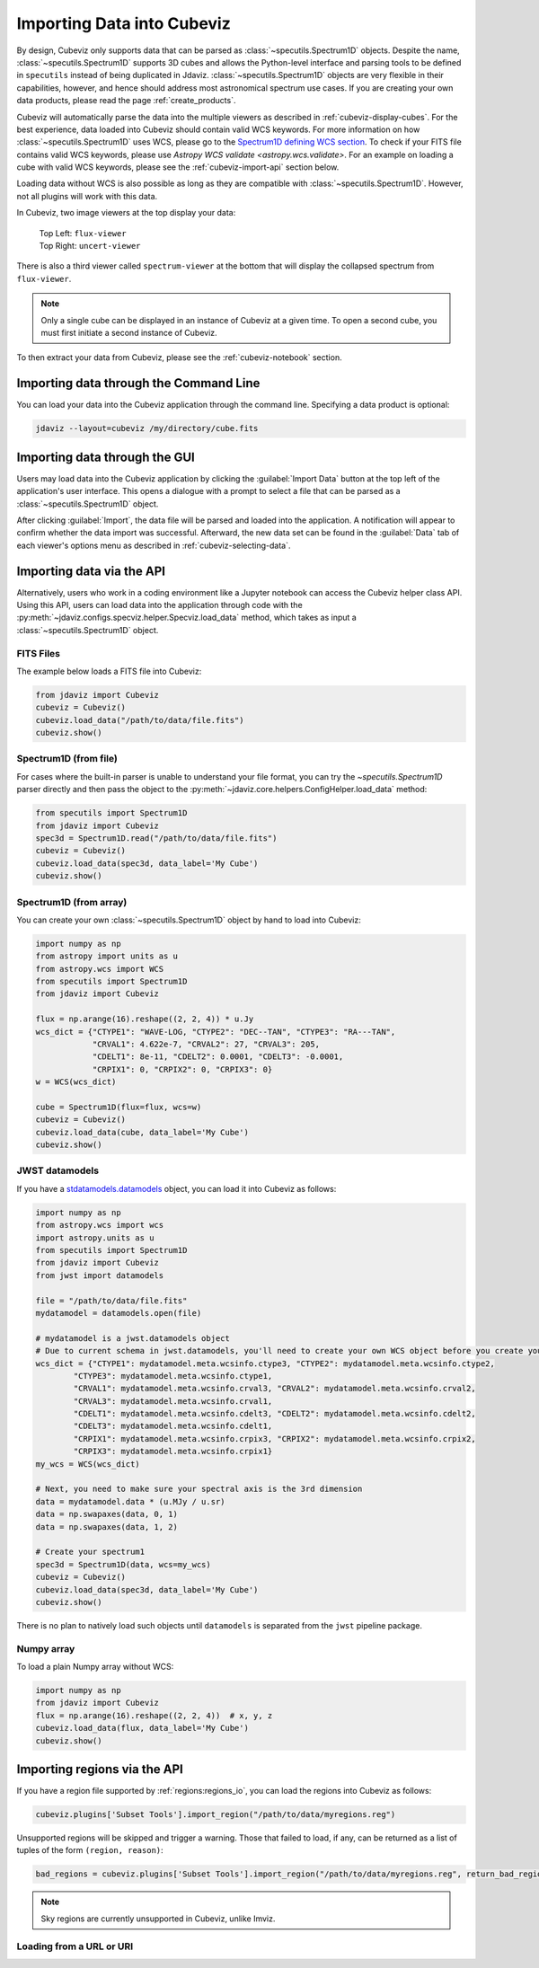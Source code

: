 .. _cubeviz-import-data:

***************************
Importing Data into Cubeviz
***************************

By design, Cubeviz only supports data that can be parsed as
:class:`~specutils.Spectrum1D` objects. Despite the name, :class:`~specutils.Spectrum1D`
supports 3D cubes and allows the Python-level interface and parsing tools to
be defined in ``specutils`` instead of being duplicated in Jdaviz.
:class:`~specutils.Spectrum1D` objects are very flexible in their capabilities, however,
and hence should address most astronomical spectrum use cases.
If you are creating your own data products, please read the page :ref:`create_products`.

Cubeviz will automatically parse the data into the multiple viewers as described in
:ref:`cubeviz-display-cubes`. For the best experience, data loaded into Cubeviz should contain valid WCS
keywords. For more information on how :class:`~specutils.Spectrum1D`
uses WCS, please go to the `Spectrum1D defining WCS section <https://specutils.readthedocs.io/en/stable/spectrum1d.html#defining-wcs>`_.
To check if your FITS file contains valid WCS keywords, please use
`Astropy WCS validate <astropy.wcs.validate>`.
For an example on loading a cube with valid WCS keywords, please see the :ref:`cubeviz-import-api`
section below.

Loading data without WCS is also possible as long as they are compatible
with :class:`~specutils.Spectrum1D`. However, not all plugins will work with this data.

.. _cubeviz-viewers:

In Cubeviz, two image viewers at the top display your data:

 |   Top Left: ``flux-viewer``
 |   Top Right: ``uncert-viewer``

There is also a third viewer called ``spectrum-viewer`` at the bottom that
will display the collapsed spectrum from ``flux-viewer``.

.. note::
    Only a single cube can be displayed in an instance of Cubeviz at a given time.
    To open a second cube, you must first initiate a second instance of Cubeviz.

To then extract your data from Cubeviz, please see the :ref:`cubeviz-notebook` section.

.. _cubeviz-import-commandline:

Importing data through the Command Line
=======================================

You can load your data into the Cubeviz application through the command line. Specifying
a data product is optional:

.. code-block:: bash

    jdaviz --layout=cubeviz /my/directory/cube.fits

.. _cubeviz-import-gui:

Importing data through the GUI
==============================

Users may load data into the Cubeviz application
by clicking the :guilabel:`Import Data` button at the top left of the application's
user interface. This opens a dialogue with a prompt to select a file
that can be parsed as a :class:`~specutils.Spectrum1D` object.

After clicking :guilabel:`Import`, the data file will be parsed and loaded into the
application. A notification will appear to confirm whether the data import
was successful. Afterward, the new data set can be found in the :guilabel:`Data`
tab of each viewer's options menu as described in :ref:`cubeviz-selecting-data`.

.. _cubeviz-import-api:

Importing data via the API
==========================

Alternatively, users who work in a coding environment like a Jupyter
notebook can access the Cubeviz helper class API. Using this API, users can
load data into the application through code with the :py:meth:`~jdaviz.configs.specviz.helper.Specviz.load_data`
method, which takes as input a :class:`~specutils.Spectrum1D` object.

FITS Files
----------

The example below loads a FITS file into Cubeviz:

.. code-block:: python

    from jdaviz import Cubeviz
    cubeviz = Cubeviz()
    cubeviz.load_data("/path/to/data/file.fits")
    cubeviz.show()

Spectrum1D (from file)
----------------------

For cases where the built-in parser is unable to understand your file format,
you can try the `~specutils.Spectrum1D` parser directly and then pass the object to the
:py:meth:`~jdaviz.core.helpers.ConfigHelper.load_data` method:

.. code-block:: python

    from specutils import Spectrum1D
    from jdaviz import Cubeviz
    spec3d = Spectrum1D.read("/path/to/data/file.fits")
    cubeviz = Cubeviz()
    cubeviz.load_data(spec3d, data_label='My Cube')
    cubeviz.show()

Spectrum1D (from array)
-----------------------

You can create your own :class:`~specutils.Spectrum1D` object by hand to load into Cubeviz:

.. code-block:: python

    import numpy as np
    from astropy import units as u
    from astropy.wcs import WCS
    from specutils import Spectrum1D
    from jdaviz import Cubeviz

    flux = np.arange(16).reshape((2, 2, 4)) * u.Jy
    wcs_dict = {"CTYPE1": "WAVE-LOG, "CTYPE2": "DEC--TAN", "CTYPE3": "RA---TAN",
                "CRVAL1": 4.622e-7, "CRVAL2": 27, "CRVAL3": 205,
                "CDELT1": 8e-11, "CDELT2": 0.0001, "CDELT3": -0.0001,
                "CRPIX1": 0, "CRPIX2": 0, "CRPIX3": 0}
    w = WCS(wcs_dict)

    cube = Spectrum1D(flux=flux, wcs=w)
    cubeviz = Cubeviz()
    cubeviz.load_data(cube, data_label='My Cube')
    cubeviz.show()

JWST datamodels
---------------

If you have a `stdatamodels.datamodels <https://stdatamodels.readthedocs.io/en/latest/jwst/datamodels/index.html#data-models>`_
object, you can load it into Cubeviz as follows:

.. code-block:: python

    import numpy as np
    from astropy.wcs import wcs
    import astropy.units as u
    from specutils import Spectrum1D
    from jdaviz import Cubeviz
    from jwst import datamodels

    file = "/path/to/data/file.fits"
    mydatamodel = datamodels.open(file)

    # mydatamodel is a jwst.datamodels object
    # Due to current schema in jwst.datamodels, you'll need to create your own WCS object before you create your Spectrum1D object
    wcs_dict = {"CTYPE1": mydatamodel.meta.wcsinfo.ctype3, "CTYPE2": mydatamodel.meta.wcsinfo.ctype2,
            "CTYPE3": mydatamodel.meta.wcsinfo.ctype1,
            "CRVAL1": mydatamodel.meta.wcsinfo.crval3, "CRVAL2": mydatamodel.meta.wcsinfo.crval2,
            "CRVAL3": mydatamodel.meta.wcsinfo.crval1,
            "CDELT1": mydatamodel.meta.wcsinfo.cdelt3, "CDELT2": mydatamodel.meta.wcsinfo.cdelt2,
            "CDELT3": mydatamodel.meta.wcsinfo.cdelt1,
            "CRPIX1": mydatamodel.meta.wcsinfo.crpix3, "CRPIX2": mydatamodel.meta.wcsinfo.crpix2,
            "CRPIX3": mydatamodel.meta.wcsinfo.crpix1}
    my_wcs = WCS(wcs_dict)

    # Next, you need to make sure your spectral axis is the 3rd dimension
    data = mydatamodel.data * (u.MJy / u.sr)
    data = np.swapaxes(data, 0, 1)
    data = np.swapaxes(data, 1, 2)

    # Create your spectrum1
    spec3d = Spectrum1D(data, wcs=my_wcs)
    cubeviz = Cubeviz()
    cubeviz.load_data(spec3d, data_label='My Cube')
    cubeviz.show()

There is no plan to natively load such objects until ``datamodels``
is separated from the ``jwst`` pipeline package.

Numpy array
-----------

To load a plain Numpy array without WCS:

.. code-block:: python

    import numpy as np
    from jdaviz import Cubeviz
    flux = np.arange(16).reshape((2, 2, 4))  # x, y, z
    cubeviz.load_data(flux, data_label='My Cube')
    cubeviz.show()

.. _cubeviz-import-regions-api:

Importing regions via the API
=============================

If you have a region file supported by :ref:`regions:regions_io`, you
can load the regions into Cubeviz as follows:

.. code-block:: python

    cubeviz.plugins['Subset Tools'].import_region("/path/to/data/myregions.reg")

Unsupported regions will be skipped and trigger a warning. Those that
failed to load, if any, can be returned as a list of tuples of the
form ``(region, reason)``:

.. code-block:: python

    bad_regions = cubeviz.plugins['Subset Tools'].import_region("/path/to/data/myregions.reg", return_bad_regions=True)

.. note:: Sky regions are currently unsupported in Cubeviz, unlike Imviz.


Loading from a URL or URI
-------------------------

.. seealso::

    :ref:`Load from URL or URI <load-data-uri>`
        Imviz documentation describing load from URI/URL.
